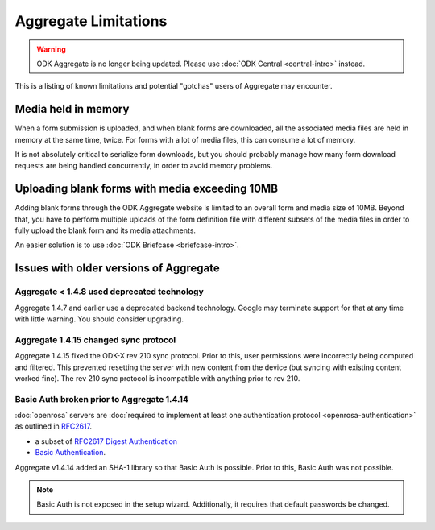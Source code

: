 Aggregate Limitations
========================

.. warning::
  ODK Aggregate is no longer being updated. Please use :doc:`ODK Central <central-intro>` instead.

This is a listing of known limitations and potential "gotchas" users of Aggregate may encounter.

Media held in memory
----------------------

When a form submission is uploaded, and when blank forms are downloaded, all the associated media files are held in memory at the same time, twice. For forms with a lot of media files, this can consume a lot of memory.

It is not absolutely critical to serialize form downloads, but you should probably manage how many form download requests are being handled concurrently, in order to avoid memory problems.

Uploading blank forms with media exceeding 10MB
-------------------------------------------------

Adding blank forms through the ODK Aggregate website is limited to an overall form and media size of 10MB. Beyond that, you have to perform multiple uploads of the form definition file with different subsets of the media files in order to fully upload the blank form and its media attachments.

An easier solution is to use :doc:`ODK Briefcase <briefcase-intro>`.

Issues with older versions of Aggregate
----------------------------------------

Aggregate < 1.4.8 used deprecated technology
~~~~~~~~~~~~~~~~~~~~~~~~~~~~~~~~~~~~~~~~~~~~

Aggregate 1.4.7 and earlier use a deprecated backend technology. Google may terminate support for that at any time with little warning. You should consider upgrading.

Aggregate 1.4.15 changed sync protocol
~~~~~~~~~~~~~~~~~~~~~~~~~~~~~~~~~~~~~~~~~

Aggregate 1.4.15 fixed the ODK-X rev 210 sync protocol. Prior to this, user permissions were incorrectly being computed and filtered. This prevented resetting the server with new content from the device (but syncing with existing content worked fine). The rev 210 sync protocol is incompatible with anything prior to rev 210.

Basic Auth broken prior to Aggregate 1.4.14
~~~~~~~~~~~~~~~~~~~~~~~~~~~~~~~~~~~~~~~~~~~~~

:doc:`openrosa` servers are :doc:`required to implement at least one authentication protocol <openrosa-authentication>` as outlined in `RFC2617 <the capability of Basic Auth>`_.

- a subset of `RFC2617 Digest Authentication <https://tools.ietf.org/html/rfc2617#section-3>`_
- `Basic Authentication <https://tools.ietf.org/html/rfc2617#section-2>`_.

Aggregate v1.4.14 added an SHA-1 library so that Basic Auth is possible. Prior to this, Basic Auth was not possible.

.. note::

  Basic Auth is not exposed in the setup wizard. Additionally, it requires that default passwords be changed.






